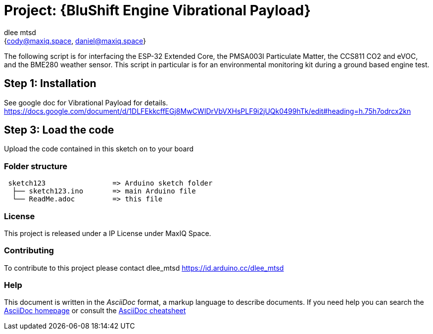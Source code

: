 :Author: dlee_mtsd
:Email: {cody@maxiq.space, daniel@maxiq.space}
:Date: 20/10/2022
:Revision: version# 1.0
:License: MaxIQ Space

= Project: {BluShift Engine Vibrational Payload}

The following script is for interfacing the ESP-32 Extended Core, the PMSA003I Particulate Matter, the CCS811 CO2
and eVOC, and the BME280 weather sensor. This script in particular is for an environmental monitoring kit during
a ground based engine test.

== Step 1: Installation
See google doc for Vibrational Payload for details.
https://docs.google.com/document/d/1DLFEkkcffEGj8MwCWIDrVbVXHsPLF9i2jUQk0499hTk/edit#heading=h.75h7odrcx2kn

== Step 3: Load the code

Upload the code contained in this sketch on to your board

=== Folder structure

....
 sketch123                => Arduino sketch folder
  ├── sketch123.ino       => main Arduino file
  └── ReadMe.adoc         => this file
....

=== License
This project is released under a IP License under MaxIQ Space.

=== Contributing
To contribute to this project please contact dlee_mtsd https://id.arduino.cc/dlee_mtsd

=== Help
This document is written in the _AsciiDoc_ format, a markup language to describe documents.
If you need help you can search the http://www.methods.co.nz/asciidoc[AsciiDoc homepage]
or consult the http://powerman.name/doc/asciidoc[AsciiDoc cheatsheet]
